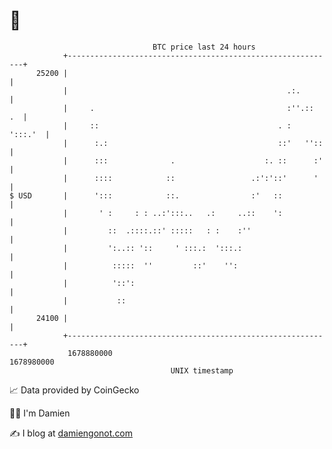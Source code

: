 * 👋

#+begin_example
                                   BTC price last 24 hours                    
               +------------------------------------------------------------+ 
         25200 |                                                            | 
               |                                                 .:.        | 
               |     .                                           :''.::  .  | 
               |     ::                                        . :  ':::.'  | 
               |      :.:                                      ::'   ''::   | 
               |      :::              .                    :. ::      :'   | 
               |      ::::            ::                 .:':'::'      '    | 
   $ USD       |      ':::            ::.                :'   ::            | 
               |       ' :     : : ..:':::..   .:     ..::    ':            | 
               |         ::  .::::.::' :::::   : :    :''                   | 
               |         ':..:: '::     ' :::.:  ':::.:                     | 
               |          :::::  ''         ::'    '':                      | 
               |          '::':                                             | 
               |           ::                                               | 
         24100 |                                                            | 
               +------------------------------------------------------------+ 
                1678880000                                        1678980000  
                                       UNIX timestamp                         
#+end_example
📈 Data provided by CoinGecko

🧑‍💻 I'm Damien

✍️ I blog at [[https://www.damiengonot.com][damiengonot.com]]
